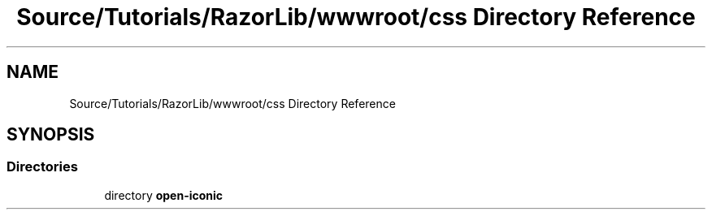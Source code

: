 .TH "Source/Tutorials/RazorLib/wwwroot/css Directory Reference" 3 "Version 1.0.0" "Luthetus.Ide" \" -*- nroff -*-
.ad l
.nh
.SH NAME
Source/Tutorials/RazorLib/wwwroot/css Directory Reference
.SH SYNOPSIS
.br
.PP
.SS "Directories"

.in +1c
.ti -1c
.RI "directory \fBopen\-iconic\fP"
.br
.in -1c
